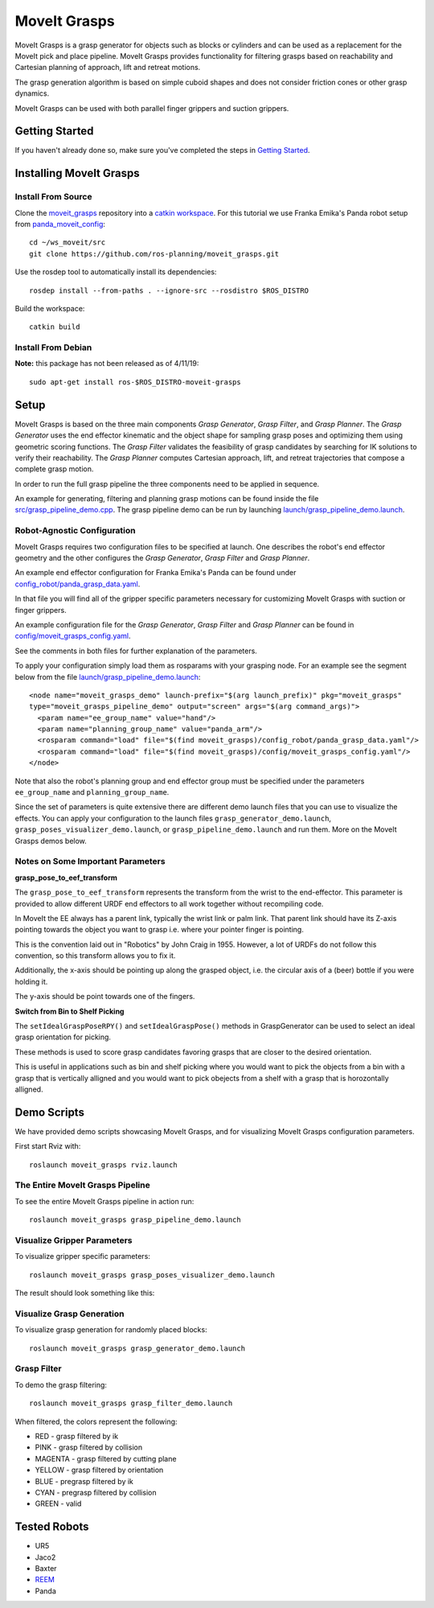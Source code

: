MoveIt Grasps
=======================

.. image:: moveit_grasps.png
   :width: 500pt

MoveIt Grasps is a grasp generator for objects such as blocks or cylinders and can be used as a replacement for the MoveIt pick and place pipeline. MoveIt Grasps provides functionality for filtering grasps based on reachability and Cartesian planning of approach, lift and retreat motions.

The grasp generation algorithm is based on simple cuboid shapes and does not consider friction cones or other grasp dynamics.

MoveIt Grasps can be used with both parallel finger grippers and suction grippers.

Getting Started
---------------
If you haven't already done so, make sure you've completed the steps in `Getting Started <../getting_started/getting_started.html>`_.

Installing MoveIt Grasps
------------------------

Install From Source
^^^^^^^^^^^^^^^^^^^

Clone the `moveit_grasps <https://github.com/ros-planning/moveit_grasps>`_ repository into a `catkin workspace <https://ros-planning.github.io/moveit_tutorials/doc/getting_started/getting_started.html#create-a-catkin-workspace>`_. For this tutorial we use Franka Emika's Panda robot setup from `panda_moveit_config <https://github.com/ros-planning/panda_moveit_config>`_::

    cd ~/ws_moveit/src
    git clone https://github.com/ros-planning/moveit_grasps.git

Use the rosdep tool to automatically install its dependencies::

    rosdep install --from-paths . --ignore-src --rosdistro $ROS_DISTRO

Build the workspace::

    catkin build

Install From Debian
^^^^^^^^^^^^^^^^^^^

**Note:** this package has not been released as of 4/11/19::

    sudo apt-get install ros-$ROS_DISTRO-moveit-grasps

Setup
-----

MoveIt Grasps is based on the three main components *Grasp Generator*, *Grasp Filter*, and *Grasp Planner*.
The *Grasp Generator* uses the end effector kinematic and the object shape for sampling grasp poses and optimizing them using geometric scoring functions.
The *Grasp Filter* validates the feasibility of grasp candidates by searching for IK solutions to verify their reachability.
The *Grasp Planner* computes Cartesian approach, lift, and retreat trajectories that compose a complete grasp motion.

In order to run the full grasp pipeline the three components need to be applied in sequence.

An example for generating, filtering and planning grasp motions can be found inside the file `src/grasp_pipeline_demo.cpp  <https://github.com/ros-planning/moveit_grasps/blob/kinetic-devel/src/demo/grasp_pipeline_demo.cpp>`_. The grasp pipeline demo can be run by launching `launch/grasp_pipeline_demo.launch <https://github.com/ros-planning/moveit_grasps/blob/kinetic-devel/launch/grasp_pipeline_demo.launch>`_.

Robot-Agnostic Configuration
^^^^^^^^^^^^^^^^^^^^^^^^^^^^

MoveIt Grasps requires two configuration files to be specified at launch. One describes the robot's end effector geometry and the other configures the *Grasp Generator*, *Grasp Filter* and *Grasp Planner*.

An example end effector configuration for Franka Emika's Panda can be found under `config_robot/panda_grasp_data.yaml <https://github.com/ros-planning/moveit_grasps/blob/kinetic-devel/config_robot/panda_grasp_data.yaml>`_.

In that file you will find all of the gripper specific parameters necessary for customizing MoveIt Grasps with suction or finger grippers.

An example configuration file for the *Grasp Generator*, *Grasp Filter* and *Grasp Planner* can be found in `config/moveit_grasps_config.yaml <https://github.com/ros-planning/moveit_grasps/blob/kinetic-devel/config/moveit_grasps_config.yaml>`_.

See the comments in both files for further explanation of the parameters.

To apply your configuration simply load them as rosparams with your grasping node.
For an example see the segment below from the file `launch/grasp_pipeline_demo.launch <https://github.com/ros-planning/moveit_grasps/blob/kinetic-devel/launch/grasp_pipeline_demo.launch>`_::

    <node name="moveit_grasps_demo" launch-prefix="$(arg launch_prefix)" pkg="moveit_grasps"
    type="moveit_grasps_pipeline_demo" output="screen" args="$(arg command_args)">
      <param name="ee_group_name" value="hand"/>
      <param name="planning_group_name" value="panda_arm"/>
      <rosparam command="load" file="$(find moveit_grasps)/config_robot/panda_grasp_data.yaml"/>
      <rosparam command="load" file="$(find moveit_grasps)/config/moveit_grasps_config.yaml"/>
    </node>

Note that also the robot's planning group and end effector group must be specified under the parameters ``ee_group_name`` and ``planning_group_name``.

Since the set of parameters is quite extensive there are different demo launch files that you can use to visualize the effects. You can apply your configuration to the launch files ``grasp_generator_demo.launch``, ``grasp_poses_visualizer_demo.launch``, or ``grasp_pipeline_demo.launch`` and run them. More on the MoveIt Grasps demos below.

Notes on Some Important Parameters
^^^^^^^^^^^^^^^^^^^^^^^^^^^^^^^^^^

**grasp_pose_to_eef_transform**

The ``grasp_pose_to_eef_transform`` represents the transform from the wrist to the end-effector.
This parameter is provided to allow different URDF end effectors to all work together without recompiling code.

In MoveIt the EE always has a parent link, typically the wrist link or palm link.
That parent link should have its Z-axis pointing towards the object you want to grasp i.e. where your pointer finger is pointing.

This is the convention laid out in "Robotics" by John Craig in 1955.
However, a lot of URDFs do not follow this convention, so this transform allows you to fix it.

Additionally, the x-axis should be pointing up along the grasped object, i.e. the circular axis of a (beer) bottle if you were holding it.

The y-axis should be point towards one of the fingers.

**Switch from Bin to Shelf Picking**

The ``setIdealGraspPoseRPY()`` and ``setIdealGraspPose()`` methods in GraspGenerator can be used to select an ideal grasp orientation for picking.

These methods is used to score grasp candidates favoring grasps that are closer to the desired orientation.

This is useful in applications such as bin and shelf picking where you would want to pick the objects from a bin with a grasp that is vertically alligned and you would want to pick obejects from a shelf with a grasp that is horozontally alligned.

Demo Scripts
------------

We have provided demo scripts showcasing MoveIt Grasps, and for visualizing MoveIt Grasps configuration parameters.

First start Rviz with::

    roslaunch moveit_grasps rviz.launch

The Entire MoveIt Grasps Pipeline
^^^^^^^^^^^^^^^^^^^^^^^^^^^^^^^^^
To see the entire MoveIt Grasps pipeline in action run::

    roslaunch moveit_grasps grasp_pipeline_demo.launch

.. image:: grasp_pipeline_demo.gif
   :width: 500pt


Visualize Gripper Parameters
^^^^^^^^^^^^^^^^^^^^^^^^^^^^
To visualize gripper specific parameters::

    roslaunch moveit_grasps grasp_poses_visualizer_demo.launch

The result should look something like this:

.. image:: https://raw.githubusercontent.com/ros-planning/moveit_grasps/kinetic-devel/resources/moveit_grasps_poses.jpeg
   :width: 500pt

Visualize Grasp Generation
^^^^^^^^^^^^^^^^^^^^^^^^^^
To visualize grasp generation for randomly placed blocks::

    roslaunch moveit_grasps grasp_generator_demo.launch

.. image:: grasp_generator_demo.png
   :width: 500pt

Grasp Filter
^^^^^^^^^^^^
To demo the grasp filtering::

    roslaunch moveit_grasps grasp_filter_demo.launch

When filtered, the colors represent the following:

* RED - grasp filtered by ik
* PINK - grasp filtered by collision
* MAGENTA - grasp filtered by cutting plane
* YELLOW - grasp filtered by orientation
* BLUE - pregrasp filtered by ik
* CYAN - pregrasp filtered by collision
* GREEN - valid

Tested Robots
-------------

* UR5
* Jaco2
* Baxter
* `REEM <http://wiki.ros.org/Robots/REEM>`_
* Panda
